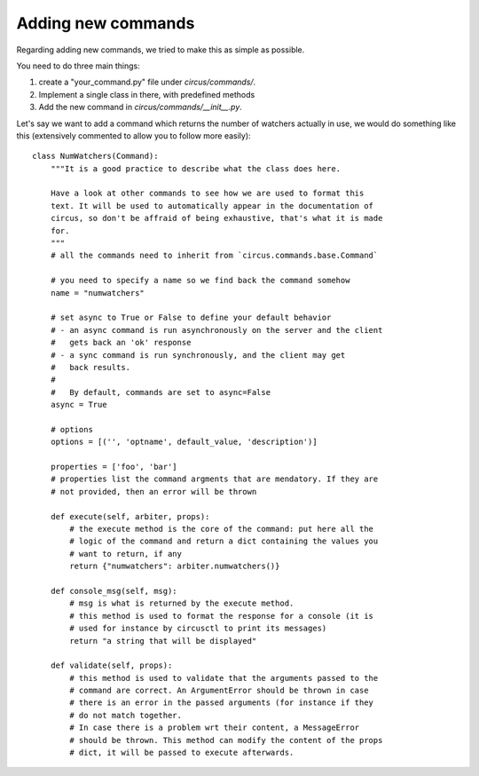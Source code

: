 Adding new commands
###################

Regarding adding new commands, we tried to make this as simple as possible.

You need to do three main things:

1. create a "your_command.py" file under `circus/commands/`.
2. Implement a single class in there, with predefined methods
3. Add the new command in `circus/commands/__init__.py`.

Let's say we want to add a command which returns the number of watchers
actually in use, we would do something like this (extensively commented to
allow you to follow more easily)::

    class NumWatchers(Command):
        """It is a good practice to describe what the class does here.

        Have a look at other commands to see how we are used to format this
        text. It will be used to automatically appear in the documentation of
        circus, so don't be affraid of being exhaustive, that's what it is made
        for.
        """
        # all the commands need to inherit from `circus.commands.base.Command`

        # you need to specify a name so we find back the command somehow
        name = "numwatchers"

        # set async to True or False to define your default behavior
        # - an async command is run asynchronously on the server and the client
        #   gets back an 'ok' response
        # - a sync command is run synchronously, and the client may get
        #   back results.
        #
        #   By default, commands are set to async=False
        async = True

        # options
        options = [('', 'optname', default_value, 'description')]

        properties = ['foo', 'bar']
        # properties list the command argments that are mendatory. If they are
        # not provided, then an error will be thrown

        def execute(self, arbiter, props):
            # the execute method is the core of the command: put here all the
            # logic of the command and return a dict containing the values you
            # want to return, if any
            return {"numwatchers": arbiter.numwatchers()}

        def console_msg(self, msg):
            # msg is what is returned by the execute method.
            # this method is used to format the response for a console (it is
            # used for instance by circusctl to print its messages)
            return "a string that will be displayed"

        def validate(self, props):
            # this method is used to validate that the arguments passed to the
            # command are correct. An ArgumentError should be thrown in case
            # there is an error in the passed arguments (for instance if they
            # do not match together.
            # In case there is a problem wrt their content, a MessageError
            # should be thrown. This method can modify the content of the props
            # dict, it will be passed to execute afterwards.
